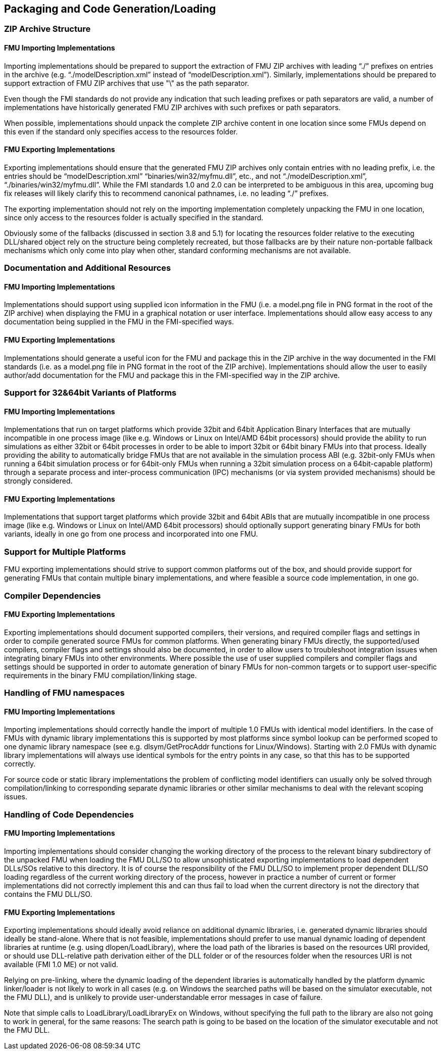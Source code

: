 == Packaging and Code Generation/Loading

=== ZIP Archive Structure

==== FMU Importing Implementations

Importing implementations should be prepared to support the extraction of FMU ZIP archives with leading “./” prefixes on entries in the archive (e.g. “./modelDescription.xml” instead of “modelDescription.xml”).
Similarly, implementations should be prepared to support extraction of FMU ZIP archives that use "\" as the path separator.

Even though the FMI standards do not provide any indication that such leading prefixes or path separators are valid, a number of implementations have historically generated FMU ZIP archives with such prefixes or path separators.

When possible, implementations should unpack the complete ZIP archive content in one location since some FMUs depend on this even if the standard only specifies access to the resources folder.

==== FMU Exporting Implementations

Exporting implementations should ensure that the generated FMU ZIP archives only contain entries with no leading prefix, i.e. the entries should be “modelDescription.xml” “binaries/win32/myfmu.dll”, etc., and not “./modelDescription.xml”, “./binaries/win32/myfmu.dll”.
While the FMI standards 1.0 and 2.0 can be interpreted to be ambiguous in this area, upcoming bug fix releases will likely clarify this to recommend canonical pathnames, i.e. no leading “./” prefixes.

The exporting implementation should not rely on the importing implementation completely unpacking the FMU in one location, since only access to the resources folder is actually specified in the standard.

Obviously some of the fallbacks (discussed in section 3.8 and 5.1) for locating the resources folder relative to the executing DLL/shared object rely on the structure being completely recreated, but those fallbacks are by their nature non-portable fallback mechanisms which only come into play when other, standard conforming mechanisms are not available.

=== Documentation and Additional Resources

==== FMU Importing Implementations

Implementations should support using supplied icon information in the FMU (i.e. a model.png file in PNG format in the root of the ZIP archive) when displaying the FMU in a graphical notation or user interface. Implementations should allow easy access to any documentation being supplied in the FMU in the FMI-specified ways.

==== FMU Exporting Implementations

Implementations should generate a useful icon for the FMU and package this in the ZIP archive in the way documented in the FMI standards (i.e. as a model.png file in PNG format in the root of the ZIP archive). Implementations should allow the user to easily author/add documentation for the FMU and package this in the FMI-specified way in the ZIP archive.

=== Support for 32&64bit Variants of Platforms

==== FMU Importing Implementations

Implementations that run on target platforms which provide 32bit and 64bit Application Binary Interfaces that are mutually incompatible in one process image (like e.g. Windows or Linux on Intel/AMD 64bit processors) should provide the ability to run simulations as either 32bit or 64bit processes in order to be able to import 32bit or 64bit binary FMUs into that process. Ideally providing the ability to automatically bridge FMUs that are not available in the simulation process ABI (e.g. 32bit-only FMUs when running a 64bit simulation process or for 64bit-only FMUs when running a 32bit simulation process on a 64bit-capable platform) through a separate process and inter-process communication (IPC) mechanisms (or via system provided mechanisms) should be strongly considered.

==== FMU Exporting Implementations

Implementations that support target platforms which provide 32bit and 64bit ABIs that are mutually incompatible in one process image (like e.g. Windows or Linux on Intel/AMD 64bit processors) should optionally support generating binary FMUs for both variants, ideally in one go from one process and incorporated into one FMU.

=== Support for Multiple Platforms

FMU exporting implementations should strive to support common platforms out of the box, and should provide support for generating FMUs that contain multiple binary implementations, and where feasible a source code implementation, in one go.

=== Compiler Dependencies

==== FMU Exporting Implementations

Exporting implementations should document supported compilers, their versions, and required compiler flags and settings in order to compile generated source FMUs for common platforms. When generating binary FMUs directly, the supported/used compilers, compiler flags and settings should also be documented, in order to allow users to troubleshoot integration issues when integrating binary FMUs into other environments. Where possible the use of user supplied compilers and compiler flags and settings should be supported in order to automate generation of binary FMUs for non-common targets or to support user-specific requirements in the binary FMU compilation/linking stage.

=== Handling of FMU namespaces

==== FMU Importing Implementations

Importing implementations should correctly handle the import of multiple 1.0 FMUs with identical model identifiers. In the case of FMUs with dynamic library implementations this is supported by most platforms since symbol lookup can be performed scoped to one dynamic library namespace (see e.g. dlsym/GetProcAddr functions for Linux/Windows). Starting with 2.0 FMUs with dynamic library implementations will always use identical symbols for the entry points in any case, so that this has to be supported correctly.

For source code or static library implementations the problem of conflicting model identifiers can usually only be solved through compilation/linking to corresponding separate dynamic libraries or other similar mechanisms to deal with the relevant scoping issues.

=== Handling of Code Dependencies

==== FMU Importing Implementations

Importing implementations should consider changing the working directory of the process to the relevant binary subdirectory of the unpacked FMU when loading the FMU DLL/SO to allow unsophisticated exporting implementations to load dependent DLLs/SOs relative to this directory. It is of course the responsibility of the FMU DLL/SO to implement proper dependent DLL/SO loading regardless of the current working directory of the process, however in practice a number of current or former implementations did not correctly implement this and can thus fail to load when the current directory is not the directory that contains the FMU DLL/SO.

==== FMU Exporting Implementations

Exporting implementations should ideally avoid reliance on additional dynamic libraries, i.e. generated dynamic libraries should ideally be stand-alone. Where that is not feasible, implementations should prefer to use manual dynamic loading of dependent libraries at runtime (e.g. using dlopen/LoadLibrary), where the load path of the libraries is based on the resources URI provided, or should use DLL-relative path derivation either of the DLL folder or of the resources folder when the resources URI is not available (FMI 1.0 ME) or not valid.

Relying on pre-linking, where the dynamic loading of the dependent libraries is automatically handled by the platform dynamic linker/loader is not likely to work in all cases (e.g. on Windows the searched paths will be based on the simulator executable, not the FMU DLL), and is unlikely to provide user-understandable error messages in case of failure.

Note that simple calls to LoadLibrary/LoadLibraryEx on Windows, without specifying the full path to the library are also not going to work in general, for the same reasons: The search path is going to be based on the location of the simulator executable and not the FMU DLL.
